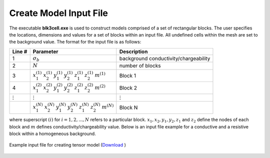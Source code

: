 .. _dcip_input_model:

Create Model Input File
=======================

The executable **blk3cell.exe** is used to construct models comprised of a set of rectangular blocks.
The user specifies the locations, dimensions and values for a set of blocks within an input file.
All undefined cells within the mesh are set to the background value. The format for the input file is as follows:

.. tabularcolumns:: |C|C|C|

+----------------+-----------------------------------------------------------------------------------------------------------+----------------------------------------+
| Line #         | Parameter                                                                                                 | Description                            |
+================+===========================================================================================================+========================================+
| 1              |:math:`\sigma_b`                                                                                           | background conductivity/chargeability  |
+----------------+-----------------------------------------------------------------------------------------------------------+----------------------------------------+
| 2              |:math:`N`                                                                                                  | number of blocks                       |
+----------------+-----------------------------------------------------------------------------------------------------------+----------------------------------------+
| 3              |:math:`x_1^{(1)} \;\;  x_2^{(1)} \;\; y_1^{(1)} \;\; y_2^{(1)} \;\; z_1^{(1)} \;\; z_2^{(1)} \;\; m^{(1)}` | Block 1                                |
+----------------+-----------------------------------------------------------------------------------------------------------+----------------------------------------+
| 4              |:math:`x_1^{(2)} \;\;  x_2^{(2)} \;\; y_1^{(2)} \;\; y_2^{(2)} \;\; z_1^{(2)} \;\; z_2^{(2)} \;\; m^{(2)}` | Block 2                                |
+----------------+-----------------------------------------------------------------------------------------------------------+----------------------------------------+
| :math:`\vdots` |:math:`\vdots`                                                                                             | :math:`\vdots`                         |
+----------------+-----------------------------------------------------------------------------------------------------------+----------------------------------------+                                
|                |:math:`x_1^{(N)} \;\;  x_2^{(N)} \;\; y_1^{(N)} \;\; y_2^{(N)} \;\; z_1^{(N)} \;\; z_2^{(N)} \;\; m^{(N)}` | Block N                                |
+----------------+-----------------------------------------------------------------------------------------------------------+----------------------------------------+

where superscript :math:`(i)` for :math:`i=1,2,...,N` refers to a particular block. :math:`x_1,x_2,y_1,y_2,z_1` and :math:`z_2` define the nodes of each block and :math:`m` defines conductivity/chargeability value.
Below is an input file example for a conductive and a resistive block within a homogeneous background.


.. figure:: images/create_blk3cell_input_con.png
     :align: center
     :width: 700

     Example input file for creating tensor model (`Download <https://github.com/ubcgif/dcip3d/raw/master/assets/dcip_input/blk3cell_con.inp>`__ )



